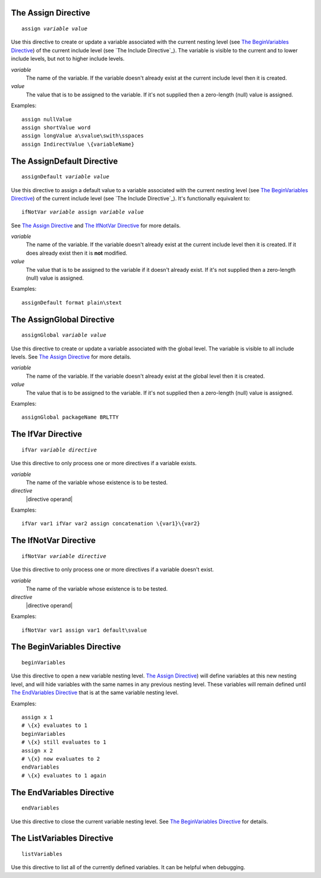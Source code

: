 The Assign Directive
--------------------

.. parsed-literal:: assign *variable* *value*

Use this directive to create or update a variable associated with
the current nesting level (see `The BeginVariables Directive`_)
of the current include level (see `The Include Directive`_).
The variable is visible to the current and to lower include levels,
but not to higher include levels.

*variable*
   The name of the variable. If the variable doesn't already exist at the
   current include level then it is created.

*value*
   The value that is to be assigned to the variable. If it's not supplied then
   a zero-length (null) value is assigned.

Examples::

   assign nullValue
   assign shortValue word
   assign longValue a\svalue\swith\sspaces
   assign IndirectValue \{variableName}

The AssignDefault Directive
---------------------------

.. parsed-literal:: assignDefault *variable* *value*

Use this directive to assign a default value to a variable associated with
the current nesting level (see `The BeginVariables Directive`_)
of the current include level (see `The Include Directive`_).
It's functionally equivalent to:

.. parsed-literal:: ifNotVar *variable* assign *variable* *value*

See `The Assign Directive`_ and `The IfNotVar Directive`_ for more details.

*variable*
   The name of the variable. If the variable doesn't already exist at the
   current include level then it is created. If it does already exist then it
   is **not** modified.

*value*
   The value that is to be assigned to the variable if it doesn't already
   exist. If it's not supplied then a zero-length (null) value is assigned.

Examples::

   assignDefault format plain\stext

The AssignGlobal Directive
--------------------------

.. parsed-literal:: assignGlobal *variable* *value*

Use this directive to create or update a variable associated with
the global level. The variable is visible to all include levels.
See `The Assign Directive`_ for more details.

*variable*
   The name of the variable. If the variable doesn't already exist at the
   global level then it is created.

*value*
   The value that is to be assigned to the variable. If it's not supplied then
   a zero-length (null) value is assigned.

Examples::

   assignGlobal packageName BRLTTY

The IfVar Directive
-------------------

.. parsed-literal:: ifVar *variable* *directive*

Use this directive to only process one or more directives if a variable exists.

*variable*
   The name of the variable whose existence is to be tested.

*directive*
   |directive operand|

Examples::

   ifVar var1 ifVar var2 assign concatenation \{var1}\{var2}

The IfNotVar Directive
----------------------

.. parsed-literal:: ifNotVar *variable* *directive*

Use this directive to only process one or more directives if a variable doesn't
exist.

*variable*
   The name of the variable whose existence is to be tested.

*directive*
   |directive operand|

Examples::

   ifNotVar var1 assign var1 default\svalue

The BeginVariables Directive
----------------------------

.. parsed-literal:: beginVariables

Use this directive to open a new variable nesting level.
`The Assign Directive`_) will define variables at this new nesting level,
and will hide variables with the same names in any previous nesting level.
These variables will remain defined until `The EndVariables Directive`_
that is at the same variable nesting level.

Examples::

   assign x 1
   # \{x} evaluates to 1
   beginVariables
   # \{x} still evaluates to 1
   assign x 2
   # \{x} now evaluates to 2
   endVariables
   # \{x} evaluates to 1 again

The EndVariables Directive
--------------------------

.. parsed-literal:: endVariables

Use this directive to close the current variable nesting level.
See `The BeginVariables Directive`_ for details.

The ListVariables Directive
---------------------------

.. parsed-literal:: listVariables

Use this directive to list all of the currently defined variables.
It can be helpful when debugging.

